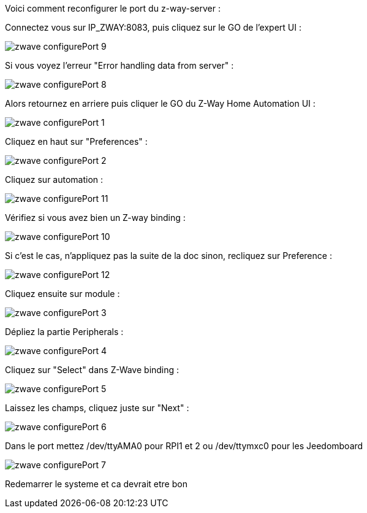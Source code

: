 Voici comment reconfigurer le port du z-way-server :

Connectez vous sur IP_ZWAY:8083, puis cliquez sur le GO de l'expert UI : 

image::../images/zwave_configurePort_9.JPG[]

Si vous voyez l'erreur "Error handling data from server" :

image::../images/zwave_configurePort_8.JPG[]

Alors retournez en arriere puis cliquer le GO du Z-Way Home Automation UI : 

image::../images/zwave_configurePort_1.JPG[]

Cliquez en haut sur "Preferences" : 

image::../images/zwave_configurePort_2.JPG[]

Cliquez sur automation :

image::../images/zwave_configurePort_11.JPG[]

Vérifiez si vous avez bien un Z-way  binding : 

image::../images/zwave_configurePort_10.JPG[]

Si c'est le cas, n'appliquez pas la suite de la doc sinon, recliquez sur Preference : 

image::../images/zwave_configurePort_12.JPG[]

Cliquez ensuite sur module : 

image::../images/zwave_configurePort_3.JPG[]

Dépliez la partie Peripherals : 

image::../images/zwave_configurePort_4.JPG[]

Cliquez sur "Select" dans Z-Wave binding : 

image::../images/zwave_configurePort_5.JPG[]

Laissez les champs, cliquez juste sur "Next" : 

image::../images/zwave_configurePort_6.JPG[]

Dans le port mettez /dev/ttyAMA0 pour RPI1 et 2 ou /dev/ttymxc0 pour les Jeedomboard

image::../images/zwave_configurePort_7.JPG[]

Redemarrer le systeme et ca devrait etre bon